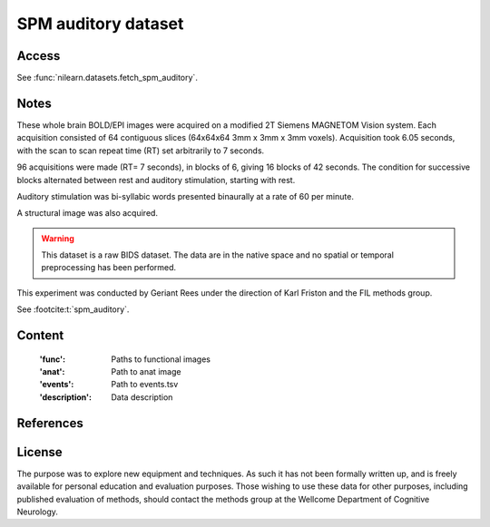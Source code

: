 .. _spm_auditory_dataset:

SPM auditory dataset
====================

Access
------
See :func:`nilearn.datasets.fetch_spm_auditory`.

Notes
-----
These whole brain BOLD/EPI images were acquired on a modified 2T Siemens MAGNETOM Vision system.
Each acquisition consisted of 64 contiguous slices (64x64x64 3mm x 3mm x 3mm voxels).
Acquisition took 6.05 seconds, with the scan to scan repeat time (RT) set arbitrarily to 7 seconds.

96 acquisitions were made (RT= 7 seconds), in blocks of 6, giving 16 blocks of 42 seconds.
The condition for successive blocks alternated between rest and auditory stimulation,
starting with rest.

Auditory stimulation was bi-syllabic words presented binaurally at a rate of 60 per minute.

A structural image was also acquired.

.. warning::

    This dataset is a raw BIDS dataset.
    The data are in the native space
    and no spatial or temporal preprocessing has been performed.

This experiment was conducted by Geriant Rees
under the direction of Karl Friston and the FIL methods group.

See :footcite:t:`spm_auditory`.

Content
-------
    :'func': Paths to functional images
    :'anat': Path to anat image
    :'events': Path to events.tsv
    :'description': Data description

References
----------

.. footbibliography::

License
-------
The purpose was to explore new equipment and techniques.
As such it has not been formally written up,
and is freely available for personal education and evaluation purposes.
Those wishing to use these data for other purposes,
including published evaluation of methods,
should contact the methods group at the Wellcome Department of Cognitive Neurology.
